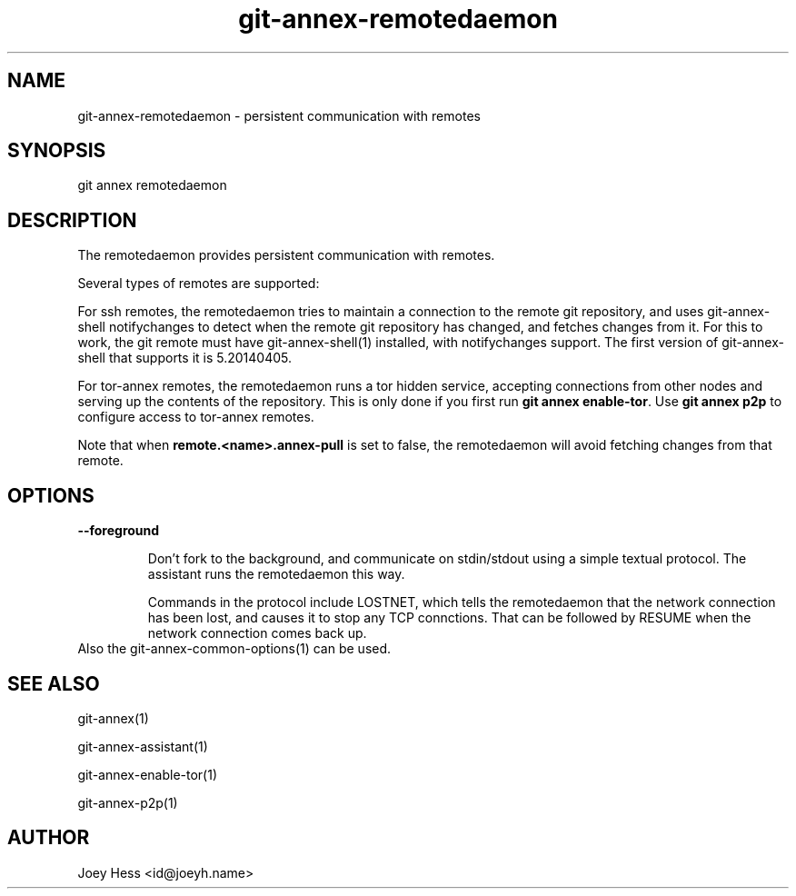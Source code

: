 .TH git-annex-remotedaemon 1
.SH NAME
git-annex-remotedaemon \- persistent communication with remotes
.PP
.SH SYNOPSIS
git annex remotedaemon
.PP
.SH DESCRIPTION
The remotedaemon provides persistent communication with remotes.
.PP
Several types of remotes are supported:
.PP
For ssh remotes, the remotedaemon tries to maintain a connection to the
remote git repository, and uses git-annex\-shell notifychanges to detect
when the remote git repository has changed, and fetches changes from it.
For this to work, the git remote must have git-annex\-shell(1)
installed, with notifychanges support. The first version of git-annex\-shell
that supports it is 5.20140405.
.PP
For tor\-annex remotes, the remotedaemon runs a tor hidden service,
accepting connections from other nodes and serving up the contents of the
repository. This is only done if you first run \fBgit annex enable\-tor\fP.
Use \fBgit annex p2p\fP to configure access to tor\-annex remotes.
.PP
Note that when \fBremote.<name>.annex\-pull\fP is set to false, the remotedaemon
will avoid fetching changes from that remote.
.PP
.SH OPTIONS
.IP "\fB\-\-foreground\fP"
.IP
Don't fork to the background, and communicate on stdin/stdout using a
simple textual protocol. The assistant runs the remotedaemon this way.
.IP
Commands in the protocol include LOSTNET, which tells the remotedaemon
that the network connection has been lost, and causes it to stop any TCP
connctions. That can be followed by RESUME when the network connection
comes back up.
.IP
.IP "Also the git-annex\-common\-options(1) can be used."
.SH SEE ALSO
git-annex(1)
.PP
git-annex\-assistant(1)
.PP
git-annex\-enable\-tor(1)
.PP
git-annex\-p2p(1)
.PP
.SH AUTHOR
Joey Hess <id@joeyh.name>
.PP
.PP


